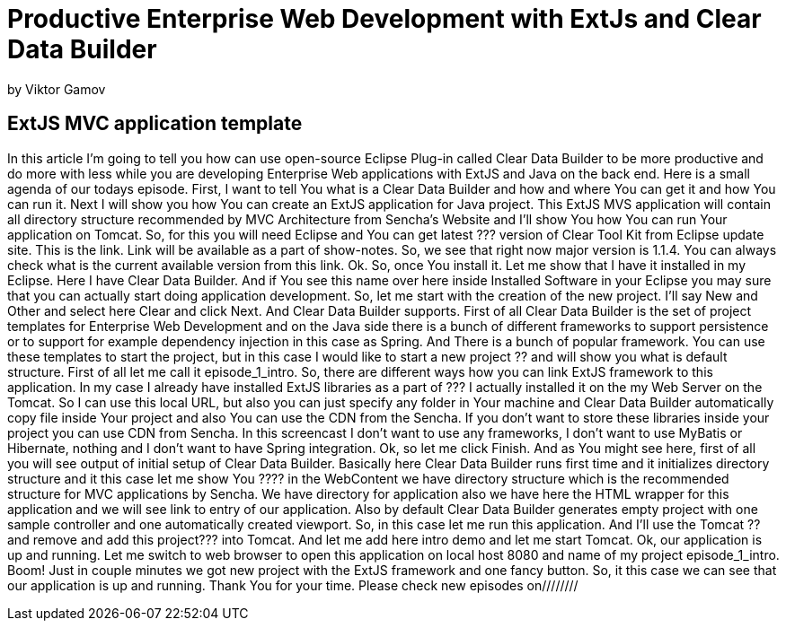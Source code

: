 = Productive Enterprise Web Development with ExtJs and Clear Data Builder =
by Viktor Gamov 

== ExtJS MVC application template ==

In this article I'm going to tell you how can use open-source Eclipse Plug-in called Clear Data Builder to be more productive and do more with less while you are developing Enterprise Web applications with ExtJS and Java on the back end.
Here is a small agenda of our todays episode. First,  I want to tell You what is a Clear Data Builder and how and where You can get it and how You can run it. Next I will show you how You can create an ExtJS application for Java project. This ExtJS MVS application will contain all directory structure 
recommended by  MVC Architecture from Sencha's Website and I'll show You how You can run Your application on Tomcat. So, for this you will need Eclipse and You can get latest ??? version of Clear Tool Kit from Eclipse update site. This is the link. Link will be available as a part of show-notes. So, we see that right now major version is 1.1.4. You can always check what is the current available version from this link. Ok. So, once You install it. Let me show that I have it installed in my Eclipse. Here I have Clear Data Builder. And if You see this name over here inside Installed Software in your Eclipse you may sure that you can actually start doing application development. 
So, let me start with the creation of the new project. I'll say New and Other and select here Clear and click Next. And Clear Data Builder supports. First of all Clear Data Builder  is the set of project templates for Enterprise Web Development and on the Java side there is a bunch of different frameworks to support persistence or to support for example dependency injection in this case as Spring. And There is a bunch  of popular framework. You can use these templates to start the project, but in this case  I would like to start a new project  ?? and will show you what is default structure. First of all let me call it episode_1_intro. So, there are different ways how you can link ExtJS framework to this application. In my case I already have installed ExtJS libraries as a part of ??? I actually installed it on the my Web Server on the Tomcat. So I can use this local URL, but also you can just specify any folder in Your machine and Clear Data Builder automatically copy file inside Your project and also You can use the CDN from the Sencha. If you don't want to store these libraries inside your project you can use CDN from Sencha. In this screencast I don't want to use any frameworks, I don't want to use MyBatis or Hibernate, nothing and I don't want to have Spring integration. Ok, so let me click Finish. And as You might see here, first of all you will see output of initial setup of Clear Data Builder. Basically here  Clear Data Builder runs first time and it initializes directory structure and it this case let me show You ???? in the WebContent we have directory structure which is the recommended structure for MVC applications by Sencha. We have directory for application also we have here the HTML wrapper for this application and we will see link to entry of our application. Also by default Clear Data Builder generates empty project with one sample controller and one automatically created viewport. So, in this case let me run this application. And I'll use the Tomcat ?? and remove and add this project??? into Tomcat. And let me add here intro demo and let me start Tomcat. Ok, our application is up and running. Let me switch to web browser to open this application on local host  8080  and name of my project episode_1_intro. Boom! Just in couple minutes we got new project with the ExtJS framework and one fancy button. So, it this case we can see that our application is up and running. Thank You for your time. Please check new episodes on////////